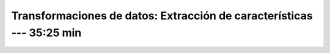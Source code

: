 .. _sklearn_dataset_transformations_2:

Transformaciones de datos: Extracción de características --- 35:25 min
-----------------------------------------------------------------------------------------


    .. toctree::
        :titlesonly:
        :glob:

        /notebooks/sklearn_dataset_transformations/2-*